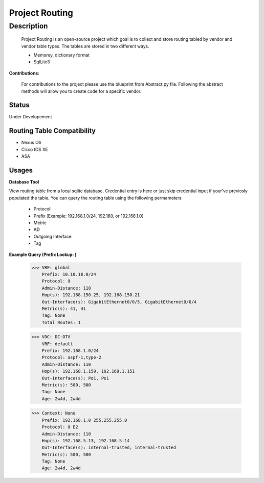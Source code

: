 Project Routing
==============
**Description**
--------------

  Project Routing is an open-source project which goal is to collect and store routing tabled by vendor and vendor table types. The tables are stored in two different ways.
  
  + Memorey, dictionary format
  + SqlLite3

**Contributions:**

  For contributions to the project please use the blueprint from Abstract.py file. Following the abstract methods will allow you to create code for a specific vendor.

**Status**
______

Under Developement

Routing Table Compatibility
___________

+ Nexus OS
+ Cisco IOS XE
+ ASA

**Usages**
___________

**Database Tool** 

View routing table from a local sqlite database. Credential entry is here or just skip credential input if your've previosly populated the table. You can query the routing table using the following permameters

                    + Protocol
                    + Prefix (Example: 192.168.1.0/24, 192.180, or 192.168.1.0)
                    + Metric
                    + AD
                    + Outgoing Interface
                    + Tag

**Example Query (Prefix Lookup: )**

                    >>> VRF: global
                        Prefix: 10.10.10.0/24
                        Protocol: O
                        Admin-Distance: 110
                        Hop(s): 192.168.150.25, 192.168.150.21
                        Out-Interface(s): GigabitEthernet0/0/5, GigabitEthernet0/0/4
                        Metric(s): 41, 41
                        Tag: None
                        Total Routes: 1
                        
                    >>> VDC: DC-OTV
                        VRF: default
                        Prefix: 192.168.1.0/24
                        Protocol: ospf-1,type-2
                        Admin-Distance: 110
                        Hop(s): 192.168.1.150, 192.168.1.151
                        Out-Interface(s): Po1, Po1
                        Metric(s): 500, 500
                        Tag: None
                        Age: 2w4d, 2w4d
                        
                    >>> Context: None
                        Prefix: 192.168.1.0 255.255.255.0
                        Protocol: O E2
                        Admin-Distance: 110
                        Hop(s): 192.168.5.13, 192.168.5.14
                        Out-Interface(s): internal-trusted, internal-trusted
                        Metric(s): 500, 500
                        Tag: None
                        Age: 2w4d, 2w4d





    
